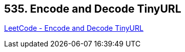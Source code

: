== 535. Encode and Decode TinyURL

https://leetcode.com/problems/encode-and-decode-tinyurl/[LeetCode - Encode and Decode TinyURL]

